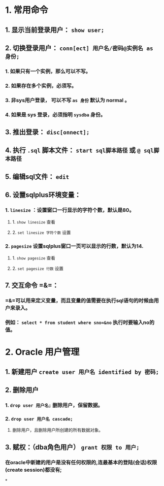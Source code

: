 * 1. 常用命令
** 1. 显示当前登录用户： =show user;=
** 2. 切换登录用户： =conn[ect] 用户名/密码@实例名 as 身份;=
*** 1. 如果只有一个实例，那么可以不写。
*** 2. 如果存在多个实例，必须写。
*** 3. 非sys用户登录， 可以不写 =as 身份= 默认为 normal 。
*** 4. 如果是 sys 登录，必须指明 =sysdba= 身份。
** 3. 推出登录： =disc[onnect];=
** 4. 执行 =.sql= 脚本文件： =start sql脚本路径= 或 =@ sql脚本路径=
** 5. 编辑sql文件： =edit=
** 6. 设置sqlplus环境变量：
*** 1. =linesize= ：设置窗口一行显示的字符个数，默认是80。
**** 1. =show linesize= 查看
**** 2. =set linesize 字符个数= 设置
*** 2. =pagesize= 设置sqlplus窗口一页可以显示的行数，默认为14.
**** 1. =show pagesize= 查看
**** 2. =set pagesize 行数= 设置
** 7. 交互命令 =&=：
*** =&=可以用来定义变量，而且变量的值需要在执行sql语句的时候由用户来录入。
*** 例如： ~select * from student where sno=&no~ 执行时要输入no的值。
* 2. Oracle 用户管理
** 1. 新建用户 =create user 用户名 identified by 密码;=
** 2. 删除用户
*** 1. =drop user 用户名;= 删除用户，保留数据。
*** 2. =drop user 用户名 cascade;=
**** 删除用户，且删除用户所创建的所有数据对象。
** 3. 赋权：（dba角色用户） =grant 权限 to 用户;=
*** 在oracle中新建的用户是没有任何权限的,连最基本的登陆(会话)权限(create session)都没有;
*